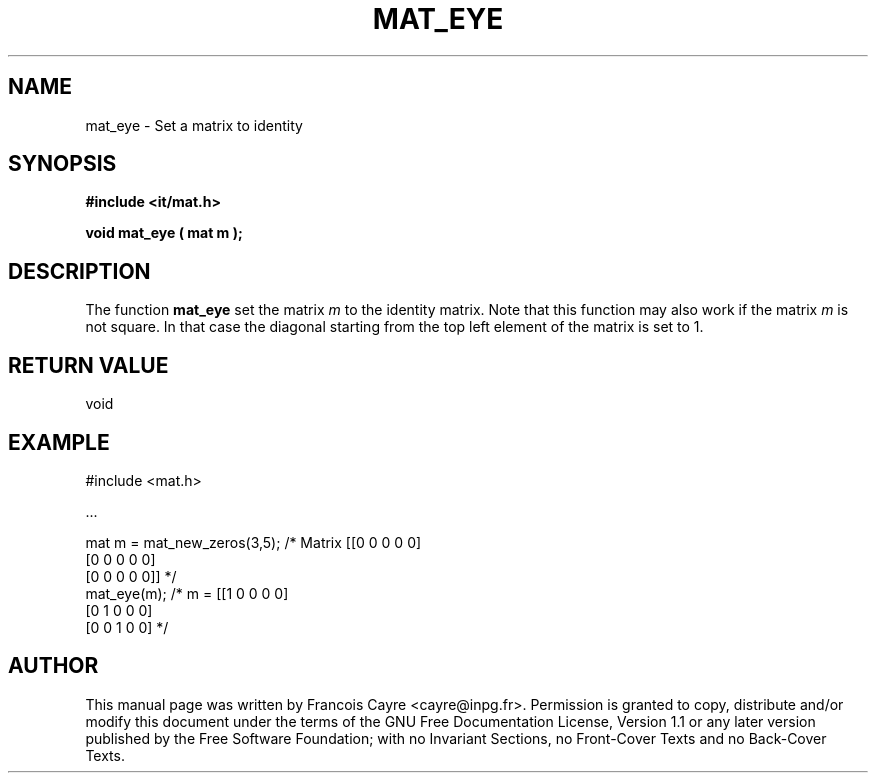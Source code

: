 .\" This manpage has been automatically generated by docbook2man 
.\" from a DocBook document.  This tool can be found at:
.\" <http://shell.ipoline.com/~elmert/comp/docbook2X/> 
.\" Please send any bug reports, improvements, comments, patches, 
.\" etc. to Steve Cheng <steve@ggi-project.org>.
.TH "MAT_EYE" "3" "01 August 2006" "" ""

.SH NAME
mat_eye \- Set a matrix to identity
.SH SYNOPSIS
.sp
\fB#include <it/mat.h>
.sp
void mat_eye ( mat m
);
\fR
.SH "DESCRIPTION"
.PP
The function \fBmat_eye\fR set the matrix \fIm\fR to the identity matrix. Note that this function may also work if the matrix \fIm\fR is not square. In that case the diagonal starting from the top left element of the matrix is set to 1.   
.SH "RETURN VALUE"
.PP
void
.SH "EXAMPLE"

.nf

#include <mat.h>

\&...

mat m = mat_new_zeros(3,5); /* Matrix [[0 0 0 0 0]
                                       [0 0 0 0 0]
                                       [0 0 0 0 0]] */
mat_eye(m);                 /* m =    [[1 0 0 0 0]
                                       [0 1 0 0 0]
                                       [0 0 1 0 0]  */
.fi
.SH "AUTHOR"
.PP
This manual page was written by Francois Cayre <cayre@inpg.fr>\&.
Permission is granted to copy, distribute and/or modify this
document under the terms of the GNU Free
Documentation License, Version 1.1 or any later version
published by the Free Software Foundation; with no Invariant
Sections, no Front-Cover Texts and no Back-Cover Texts.
